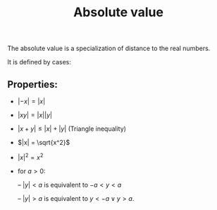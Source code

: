 :PROPERTIES:
:ID:       0C665048-2AD0-48BA-B783-44C045FB46AB
:END:
#+title:Absolute value

The absolute value is a specialization of distance to the real numbers.

It is defined by cases:

\begin{align*}
|x| =
\begin{cases}
x \geq 0 = x\\
x < 0 = -x
\end{cases}
\end{align*}

** Properties:

- $|-x| = |x|$

- $|xy| = |x||y|$

- $|x + y| \leq |x| + |y|$ (Triangle inequality)

- $|x| = \sqrt{x^2}$

- $|x|^2 = x^2$

- for $a > 0$:

  -- $|y| < a$ is equivalent to $-a < y < a$

  -- $|y| > a$ is equivalent to $y < -a \lor y > a$.
